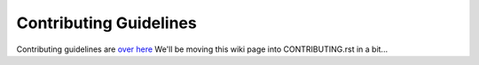 Contributing Guidelines
#######################

Contributing guidelines are `over here <https://github.com/zephyrproject-rtos/zephyr/wiki/Contribution-Guide>`_
We'll be moving this wiki page into CONTRIBUTING.rst in a bit...

